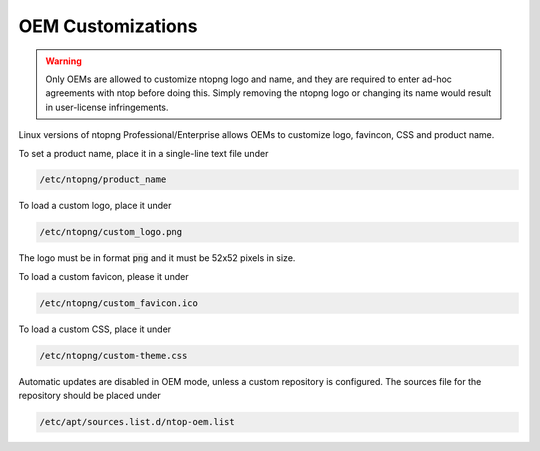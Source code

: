 OEM Customizations
==================

.. warning::

  Only OEMs are allowed to customize ntopng logo and name, and they are required to enter ad-hoc agreements with ntop before doing this. Simply removing the ntopng logo or changing its name would result in user-license infringements.

Linux versions of ntopng Professional/Enterprise allows OEMs to customize logo, favincon, CSS and product name.

To set a product name, place it in a single-line text file under

.. code:: bash

  /etc/ntopng/product_name

To load a custom logo, place it under 

.. code:: bash

  /etc/ntopng/custom_logo.png

The logo must be in format :code:`png` and it must be 52x52 pixels in size.

To load a custom favicon, please it under

.. code:: bash

  /etc/ntopng/custom_favicon.ico

To load a custom CSS, place it under

.. code:: bash

  /etc/ntopng/custom-theme.css

Automatic updates are disabled in OEM mode, unless a custom repository is configured.
The sources file for the repository should be placed under

.. code:: bash

  /etc/apt/sources.list.d/ntop-oem.list

